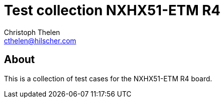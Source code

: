 Test collection NXHX51-ETM R4
=============================
Christoph Thelen <cthelen@hilscher.com>
:Author Initials: CT


[[About, About]]
== About

This is a collection of test cases for the NXHX51-ETM R4 board.


